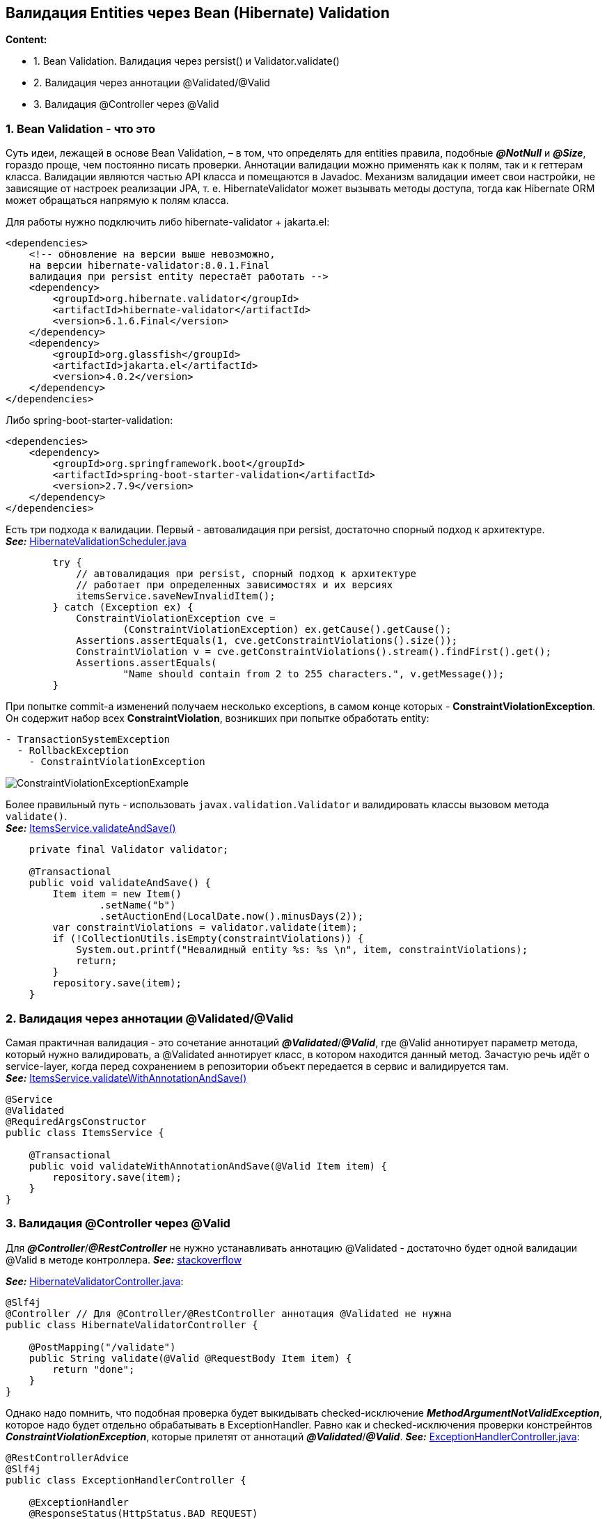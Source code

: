 == Валидация Entities через Bean (Hibernate) Validation

*Content:*

- 1. Bean Validation. Валидация через persist() и Validator.validate()
- 2. Валидация через аннотации @Validated/@Valid
- 3. Валидация @Controller через @Valid

=== 1. Bean Validation - что это

Суть идеи, лежащей в основе Bean Validation, – в том, что определять для entities правила, подобные *_@NotNull_* и *_@Size_*, гораздо проще, чем постоянно писать проверки. Аннотации валидации можно применять как к полям, так и к геттерам класса. Валидации являются частью API класса и помещаются в Javadoc. Механизм валидации имеет свои настройки, не зависящие от настроек реализации JPA, т. е. HibernateValidator может вызывать методы доступа, тогда как Hibernate ORM может обращаться напрямую к полям класса.

Для работы нужно подключить либо hibernate-validator + jakarta.el:
[source, xml]
----
<dependencies>
    <!-- обновление на версии выше невозможно,
    на версии hibernate-validator:8.0.1.Final
    валидация при persist entity перестаёт работать -->
    <dependency>
        <groupId>org.hibernate.validator</groupId>
        <artifactId>hibernate-validator</artifactId>
        <version>6.1.6.Final</version>
    </dependency>
    <dependency>
        <groupId>org.glassfish</groupId>
        <artifactId>jakarta.el</artifactId>
        <version>4.0.2</version>
    </dependency>
</dependencies>
----
Либо spring-boot-starter-validation:
[source, xml]
----
<dependencies>
    <dependency>
        <groupId>org.springframework.boot</groupId>
        <artifactId>spring-boot-starter-validation</artifactId>
        <version>2.7.9</version>
    </dependency>
</dependencies>
----

Есть три подхода к валидации. Первый - автовалидация при persist, достаточно спорный подход к архитектуре. +
*_See:_* link:../../hibernate-learning/src/main/java/ch6_hibernate/p75_bean_hibernate_validator/HibernateValidationScheduler.java[HibernateValidationScheduler.java]
[source, java]
----
        try {
            // автовалидация при persist, спорный подход к архитектуре
            // работает при определенных зависимостях и их версиях
            itemsService.saveNewInvalidItem();
        } catch (Exception ex) {
            ConstraintViolationException cve =
                    (ConstraintViolationException) ex.getCause().getCause();
            Assertions.assertEquals(1, cve.getConstraintViolations().size());
            ConstraintViolation v = cve.getConstraintViolations().stream().findFirst().get();
            Assertions.assertEquals(
                    "Name should contain from 2 to 255 characters.", v.getMessage());
        }
----

При попытке commit-а изменений получаем несколько exceptions, в самом конце которых - *ConstraintViolationException*. Он содержит набор всех *ConstraintViolation*, возникших при попытке обработать entity:

[source, text]
----
- TransactionSystemException
  - RollbackException
    - ConstraintViolationException
----
image:img/ConstraintViolationExceptionExample.png[]

Более правильный путь - использовать `javax.validation.Validator` и валидировать классы вызовом метода `validate()`. +
*_See:_* link:../../hibernate-learning/src/main/java/ch6_hibernate/p75_bean_hibernate_validator/service/ItemsService.java[ItemsService.validateAndSave()]
[source, java]
----
    private final Validator validator;

    @Transactional
    public void validateAndSave() {
        Item item = new Item()
                .setName("b")
                .setAuctionEnd(LocalDate.now().minusDays(2));
        var constraintViolations = validator.validate(item);
        if (!CollectionUtils.isEmpty(constraintViolations)) {
            System.out.printf("Невалидный entity %s: %s \n", item, constraintViolations);
            return;
        }
        repository.save(item);
    }
----

=== 2. Валидация через аннотации @Validated/@Valid

Самая практичная валидация - это сочетание аннотаций *_@Validated_*/*_@Valid_*, где @Valid аннотирует параметр метода, который нужно валидировать, а @Validated аннотирует класс, в котором находится данный метод. Зачастую речь идёт о service-layer, когда перед сохранением в репозитории объект передается в сервис и валидируется там. +
*_See:_* link:../../hibernate-learning/src/main/java/ch6_hibernate/p75_bean_hibernate_validator/service/ItemsService.java[ItemsService.validateWithAnnotationAndSave()]

[source, java]
----
@Service
@Validated
@RequiredArgsConstructor
public class ItemsService {

    @Transactional
    public void validateWithAnnotationAndSave(@Valid Item item) {
        repository.save(item);
    }
}
----

=== 3. Валидация @Controller через @Valid

Для *_@Controller_*/*_@RestController_* не нужно устанавливать аннотацию @Validated - достаточно будет одной валидации @Valid в методе контроллера. *_See:_* link:https://stackoverflow.com/a/66056870[stackoverflow] +

*_See:_* link:../../hibernate-learning/src/main/java/ch6_hibernate/p75_bean_hibernate_validator/controller/HibernateValidatorController.java[HibernateValidatorController.java]:

[source, java]
----
@Slf4j
@Controller // Для @Controller/@RestController аннотация @Validated не нужна
public class HibernateValidatorController {

    @PostMapping("/validate")
    public String validate(@Valid @RequestBody Item item) {
        return "done";
    }
}
----

Однако надо помнить, что подобная проверка будет выкидывать checked-исключение *_MethodArgumentNotValidException_*, которое надо будет отдельно обрабатывать в ExceptionHandler. Равно как и checked-исключения проверки констрейнтов *_ConstraintViolationException_*, которые прилетят от аннотаций *_@Validated_*/*_@Valid_*. *_See:_* link:../../hibernate-learning/src/main/java/ch6_hibernate/p75_bean_hibernate_validator/controller/ExceptionHandlerController.java[ExceptionHandlerController.java]:

[source, java]
----
@RestControllerAdvice
@Slf4j
public class ExceptionHandlerController {

    @ExceptionHandler
    @ResponseStatus(HttpStatus.BAD_REQUEST)
    public String errors(MethodArgumentNotValidException e) {
        return e.getBindingResult().getAllErrors().stream()
                .map(DefaultMessageSourceResolvable::getDefaultMessage)
                .collect(Collectors.joining(", "));
    }

    @ExceptionHandler
    @ResponseStatus(HttpStatus.BAD_REQUEST)
    public String errors(ConstraintViolationException e) {
        return e.getConstraintViolations().stream()
                .map((cv) -> cv == null ? "null" : cv.getMessage())
                .collect(Collectors.joining(", "));
    }
}
----

Пример обработки MethodArgumentNotValidException - response message содержит все constraint violation messages через запятую (в данном примере сообщений 2):

image:img/ConstraintViolationResponseMessage.png[]


